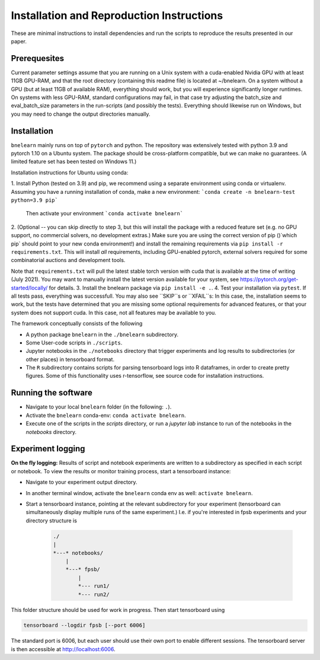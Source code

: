 
==========================================
Installation and Reproduction Instructions
==========================================

These are minimal instructions to install dependencies and run the scripts to reproduce the results presented in our paper.


Prerequesites
=============

Current parameter settings assume that you are running on a Unix system with a cuda-enabled Nvidia GPU with at least 11GB GPU-RAM, and that the root directory (containing this readme file) is located at ~/bnelearn. On a system without a GPU (but at least 11GB of available RAM), everything should work, but you will experience significantly longer runtimes. On systems with less GPU-RAM, standard configurations may fail, in that case try adjusting the batch_size and eval_batch_size parameters in the run-scripts (and possibly the tests). Everything should likewise run on Windows, but you may need to change the output directories manually.


Installation
============

``bnelearn`` mainly runs on top of ``pytorch`` and python. The repository was extensively tested with python 3.9 and pytorch 1.10 on a Ubuntu system. 
The package should be cross-platform compatible, but we can make no guarantees. (A limited feature set has been tested on Windows 11.)


Installation instructions for Ubuntu using conda:

1. Install Python (tested on 3.9) and pip, we recommend using a separate environment using conda or virtualenv. Assuming you have a running installation of conda, make a new environment:
```conda create -n bnelearn-test python=3.9 pip```
   Then activate your environment 
   ```conda activate bnelearn```
2. (Optional -- you can skip directly to step 3, but this will install the package with a reduced feature set (e.g. no GPU support, no commercial solvers, no development extras.) 
Make sure you are using the correct version of pip ()`which pip` should point to your new conda environment!) and install the remaining requirements via ``pip install -r requirements.txt``. This will install `all` requirements, including GPU-enabled pytorch, external solvers required for some combinatorial auctions and development tools.

Note that ``requirements.txt`` will pull the latest stable torch version with cuda that is available at the time of writing (July 2021). You may want to manually install the latest version available for your system, see https://pytorch.org/get-started/locally/ for details. 
3. Install the bnelearn package via ``pip install -e .``.
4. Test your installation via ``pytest``. If all tests pass, everything was successfull. You may also see ``SKIP``s or ``XFAIL``s: In this case, the, installation seems to work, but the tests have determined that you are missing some optional requirements for advanced features, or that your system does not support cuda. In this case, not all features may be available to you.

The framework conceptually consists of the following

* A python package ``bnelearn`` in the ``./bnelearn`` subdirectory.
* Some User-code scripts in ``./scripts``.
* Jupyter notebooks in the ``./notebooks`` directory that trigger experiments and log results to subdirectories (or other places) in tensorboard format.
* The ``R`` subdirectory contains scripts for parsing tensorboard logs into R dataframes, in order to create pretty figures. Some of this functionality uses r-tensorflow, see source code for installation instructions.



Running the software
====================

* Navigate to your local ``bnelearn`` folder (in the following: ``.``).
* Activate the ``bnelearn`` conda-env: ``conda activate bnelearn``.
* Execute one of the scripts in the `scripts` directory, or run a `jupyter lab` instance to run of the notebooks in the `notebooks` directory.


Experiment logging 
==================

**On the fly logging:** Results of script and notebook experiments are written to a subdirectory as specified in each script or notebook. To view the results or monitor training process, start a tensorboard instance:

* Navigate to your experiment output directory.
* In another terminal window, activate the ``bnelearn`` conda env as well: ``activate bnelearn``.
* Start a tensorboard instance, pointing at the relevant subdirectory for your experiment (tensorboard can simultaneously display multiple runs of the same experiment.) I.e. if you're interested in fpsb experiments and your directory structure is

    .. code-block:: bash

        ./
        |
        *---* notebooks/
            |
            *---* fpsb/
                |
                *--- run1/
                *--- run2/

This folder structure should be used for work in progress.  Then start tensorboard using

.. code-block:: bash

    tensorboard --logdir fpsb [--port 6006]

The standard port is 6006, but each user should use their own port to enable different sessions. The tensorboard server is then accessible at http://localhost:6006.

